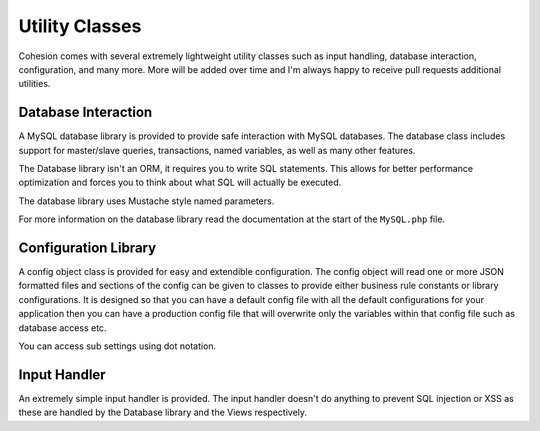 Utility Classes
***************

Cohesion comes with several extremely lightweight utility classes such as input handling, database interaction, configuration, and many more. More will be added over time and I'm always happy to receive pull requests additional utilities.


Database Interaction
====================

A MySQL database library is provided to provide safe interaction with MySQL databases. The database class includes support for master/slave queries, transactions, named variables, as well as many other features.

The Database library isn't an ORM, it requires you to write SQL statements. This allows for better performance optimization and forces you to think about what SQL will actually be executed.

The database library uses Mustache style named parameters.

For more information on the database library read the documentation at the start of the ``MySQL.php`` file.


Configuration Library
=====================

A config object class is provided for easy and extendible configuration. The config object will read one or more JSON formatted files and sections of the config can be given to classes to provide either business rule constants or library configurations. It is designed so that you can have a default config file with all the default configurations for your application then you can have a production config file that will overwrite only the variables within that config file such as database access etc.

You can access sub settings using dot notation.


Input Handler
=============

An extremely simple input handler is provided. The input handler doesn't do anything to prevent SQL injection or XSS as these are handled by the Database library and the Views respectively.

